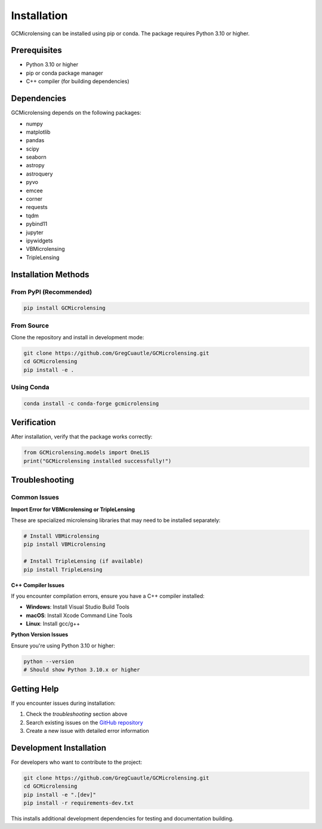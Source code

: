 Installation
===========

GCMicrolensing can be installed using pip or conda. The package requires Python 3.10 or higher.

Prerequisites
------------

* Python 3.10 or higher
* pip or conda package manager
* C++ compiler (for building dependencies)

Dependencies
-----------

GCMicrolensing depends on the following packages:

* numpy
* matplotlib
* pandas
* scipy
* seaborn
* astropy
* astroquery
* pyvo
* emcee
* corner
* requests
* tqdm
* pybind11
* jupyter
* ipywidgets
* VBMicrolensing
* TripleLensing

Installation Methods
-------------------

From PyPI (Recommended)
~~~~~~~~~~~~~~~~~~~~~~

.. code-block:: bash

   pip install GCMicrolensing

From Source
~~~~~~~~~~~

Clone the repository and install in development mode:

.. code-block:: bash

   git clone https://github.com/GregCuautle/GCMicrolensing.git
   cd GCMicrolensing
   pip install -e .

Using Conda
~~~~~~~~~~~

.. code-block:: bash

   conda install -c conda-forge gcmicrolensing

Verification
-----------

After installation, verify that the package works correctly:

.. code-block:: python

   from GCMicrolensing.models import OneL1S
   print("GCMicrolensing installed successfully!")

Troubleshooting
--------------

Common Issues
~~~~~~~~~~~~

**Import Error for VBMicrolensing or TripleLensing**

These are specialized microlensing libraries that may need to be installed separately:

.. code-block:: bash

   # Install VBMicrolensing
   pip install VBMicrolensing
   
   # Install TripleLensing (if available)
   pip install TripleLensing

**C++ Compiler Issues**

If you encounter compilation errors, ensure you have a C++ compiler installed:

* **Windows**: Install Visual Studio Build Tools
* **macOS**: Install Xcode Command Line Tools
* **Linux**: Install gcc/g++

**Python Version Issues**

Ensure you're using Python 3.10 or higher:

.. code-block:: bash

   python --version
   # Should show Python 3.10.x or higher

Getting Help
-----------

If you encounter issues during installation:

1. Check the `troubleshooting` section above
2. Search existing issues on the `GitHub repository <https://github.com/GregCuautle/GCMicrolensing/issues>`_
3. Create a new issue with detailed error information

Development Installation
-----------------------

For developers who want to contribute to the project:

.. code-block:: bash

   git clone https://github.com/GregCuautle/GCMicrolensing.git
   cd GCMicrolensing
   pip install -e ".[dev]"
   pip install -r requirements-dev.txt

This installs additional development dependencies for testing and documentation building. 